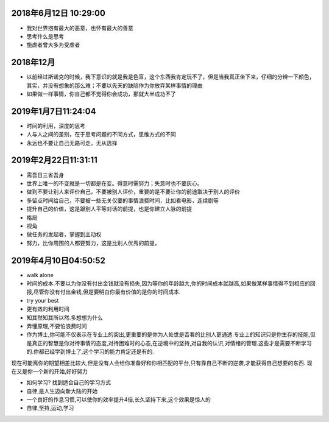 2018年6月12日 10:29:00
------------------------------

- 我对世界抱有最大的恶意，也怀有最大的善意 

- 思考什么是思考

- 施虐者曾大多为受虐者


2018年12月
-----------------------

- 以前经过斯诺克的时候，我下意识的就是我是色盲，这个东西我肯定玩不了，但是当我真正坐下来，仔细的分辨一下颜色，其实，并没有想象的那么难；不要以先天的缺陷作为你放弃某样事情的理由



- 如果做一样事情，你自己都不觉得你会成功，那就大半成功不了

2019年1月7日11:24:04
------------------------

- 时间的利用，深度的思考

- 人与人之间的差别，在于思考问题的不同方式，思维方式的不同

- 永远也不要让自己无路可走，无从选择




2019年2月22日11:31:11
-----------------------

- 需吾日三省吾身

- 世界上唯一的不变就是一切都是在变。得意时需努力；失意时也不要灰心。

- 做到不要让别人来评价自己，不要被别人评价，重要的是不要让你的前途取决于别人的评价

- 多留点时间给自己，不要被一些无关仅要的事情浪费时间，比如看电影，连续剧等

- 提升自己的价值，这是跟别人平等对话的前提，也是你建立人脉的前提

- 格局

- 视角

- 做任务的发起者，掌握到主动权

- 努力，比你周围的人都要努力，这是比别人优秀的前提，


2019年4月10日04:50:52
------------------------

- walk alone

- 时间的成本.不要以为你没有付出金钱就没有损失,因为等你的年龄越大,你的时间成本就越高,如果做某样事情得不到相应的回报,尽管你没有付出金钱,但是要明白你最有价值的是你的时间成本.

- try your best

- 更有效的利用时间

- 知其然知其所以然.多想想为什么

- 弄懂原理,不要怕浪费时间

- 作为博士,你可能不仅表示在专业上的突出,更重要的是你为人处世是否看的比别人更通透.专业上的知识只是你生存的技能,但是真正的智慧是你对待事情的态度,对待困难时的心态,在逆境中的坚持,对自我的认识,对情绪的管理.这些才是需要不断学习的.你都已经学到博士了,这个学习的能力肯定还是有的.
现在可能离你的期望相差比较大,但是没有人会给你准备好和你相匹配的平台,只有靠自己不断的逆袭,才能获得自己想要的东西.
现在又是你一个新的开始,好好努力

- 如何学习? 找到适合自己的学习方式

- 自律,是人生迈向新大陆的开始

- 一个良好的作息习惯,可以使你的效率提升4倍,长久坚持下来,这个效果是惊人的

- 自律,坚持,运动,学习